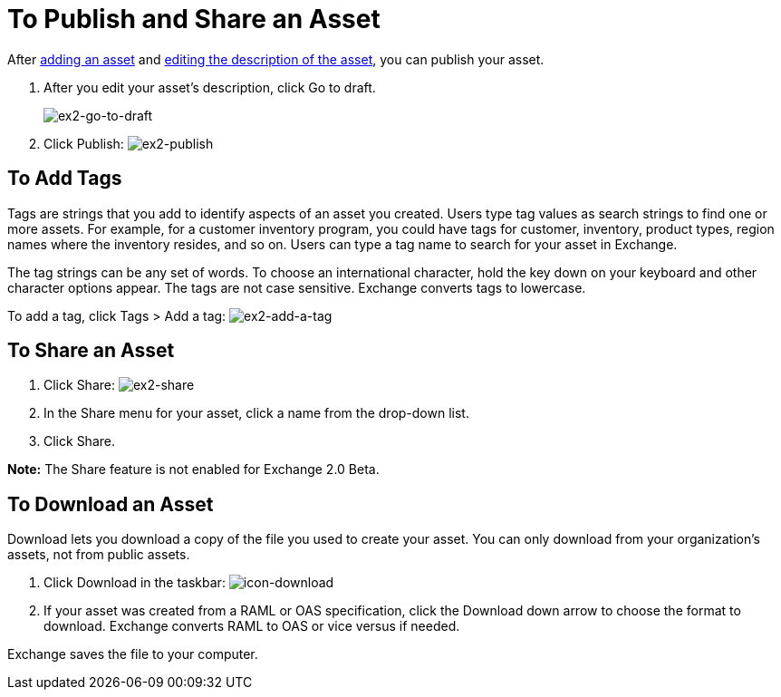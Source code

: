 = To Publish and Share an Asset
:keywords: exchange, portal

After link:/anypoint-exchange/add-asset[adding an asset] and link:/anypoint-exchange/editor[editing the description of the asset], you can publish your asset. 

. After you edit your asset's description, click Go to draft.
+
image:ex2-go-to-draft.png[ex2-go-to-draft]
+
. Click Publish: image:ex2-publish.png[ex2-publish]

== To Add Tags

Tags are strings that you add to identify aspects of an asset you created. Users type tag values as search strings to find one or more assets. For example, for a customer inventory program, you could have tags for customer, inventory, product types, region names where the inventory resides, and so on. Users can type a tag name to search for your asset in Exchange.

The tag strings can be any set of words. To choose an international character, hold the key down on your keyboard and other character options appear. The tags are not case sensitive. Exchange converts tags to lowercase.

To add a tag, click Tags > Add a tag: image:ex2-add-a-tag.png[ex2-add-a-tag]

== To Share an Asset

. Click Share: image:ex2-share.png[ex2-share]
. In the Share menu for your asset, click a name from the drop-down list.
. Click Share.

*Note:* The Share feature is not enabled for Exchange 2.0 Beta.

== To Download an Asset

Download lets you download a copy of the file you used to create your asset. You can only download from your organization's assets, not from public assets.	

. Click Download in the taskbar: image:icon-download.png[icon-download]
. If your asset was created from a RAML or OAS specification, click the Download down arrow 
to choose the format to download. Exchange converts RAML to OAS or vice versus if needed.

Exchange saves the file to your computer.
